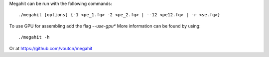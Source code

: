 
Megahit can be run with the following commands::

  ./megahit [options] {-1 <pe_1.fq> -2 <pe_2.fq> | --12 <pe12.fq> | -r <se.fq>}
  
To use GPU for assembling add the flag *--use-gpu**
More information can be found by using::

  ./megahit -h
  
Or at https://github.com/voutcn/megahit
